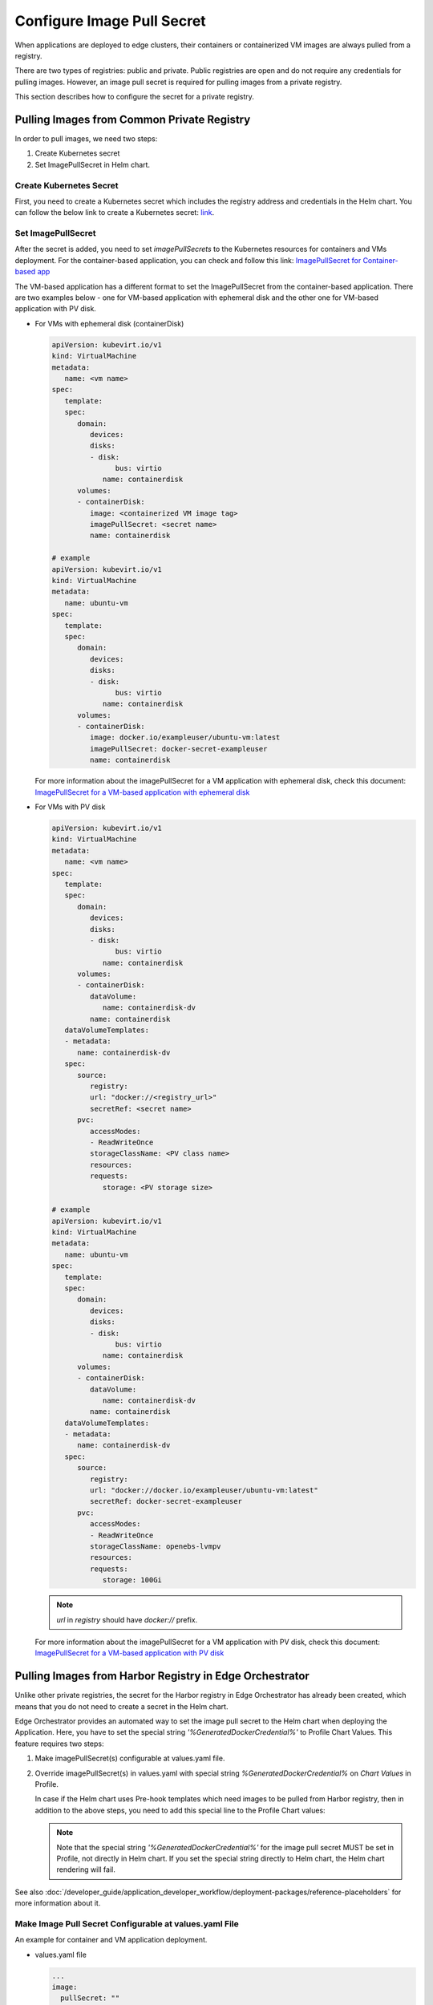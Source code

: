 Configure Image Pull Secret
==================================================

When applications are deployed to edge clusters, their containers or
containerized VM images are always pulled from a registry.

There are two types of registries: public and private. Public registries are
open and do not require any credentials for pulling images. However, an image
pull secret is required for pulling images from a private registry.

This section describes how to configure the secret for a private registry.

Pulling Images from Common Private Registry
-----------------------------------------------

In order to pull images, we need two steps:

1. Create Kubernetes secret
2. Set ImagePullSecret in Helm chart.

Create Kubernetes Secret
^^^^^^^^^^^^^^^^^^^^^^^^^^^

First, you need to create a Kubernetes secret which includes the registry address and credentials in the Helm chart.
You can follow the below link to create a Kubernetes secret:
`link <https://helm.sh/docs/howto/charts_tips_and_tricks/#creating-image-pull-secrets>`_.

Set ImagePullSecret
^^^^^^^^^^^^^^^^^^^^^^^^^^^

After the secret is added, you need to set `imagePullSecrets` to the Kubernetes resources for containers and VMs deployment.
For the container-based application, you can check and follow this link:
`ImagePullSecret for Container-based app <https://kubernetes.io/docs/tasks/configure-pod-container/pull-image-private-registry/#create-a-pod-that-uses-your-secret>`_

The VM-based application has a different format to set the ImagePullSecret from the container-based application.
There are two examples below - one for VM-based application with ephemeral disk and the other one for VM-based application with PV disk.

* For VMs with ephemeral disk (containerDisk)

  .. code:: yaml

      apiVersion: kubevirt.io/v1
      kind: VirtualMachine
      metadata:
         name: <vm name>
      spec:
         template:
         spec:
            domain:
               devices:
               disks:
               - disk:
                     bus: virtio
                  name: containerdisk
            volumes:
            - containerDisk:
               image: <containerized VM image tag>
               imagePullSecret: <secret name>
               name: containerdisk

      # example
      apiVersion: kubevirt.io/v1
      kind: VirtualMachine
      metadata:
         name: ubuntu-vm
      spec:
         template:
         spec:
            domain:
               devices:
               disks:
               - disk:
                     bus: virtio
                  name: containerdisk
            volumes:
            - containerDisk:
               image: docker.io/exampleuser/ubuntu-vm:latest
               imagePullSecret: docker-secret-exampleuser
               name: containerdisk

  For more information about the imagePullSecret for a VM application with ephemeral disk,
  check this document: `ImagePullSecret for a VM-based application with ephemeral disk <https://kubevirt.io/user-guide/virtual_machines/boot_from_external_source/#booting-from-external-source>`_

* For VMs with PV disk


  .. code:: yaml

      apiVersion: kubevirt.io/v1
      kind: VirtualMachine
      metadata:
         name: <vm name>
      spec:
         template:
         spec:
            domain:
               devices:
               disks:
               - disk:
                     bus: virtio
                  name: containerdisk
            volumes:
            - containerDisk:
               dataVolume:
                  name: containerdisk-dv
               name: containerdisk
         dataVolumeTemplates:
         - metadata:
            name: containerdisk-dv
         spec:
            source:
               registry:
               url: "docker://<registry_url>"
               secretRef: <secret name>
            pvc:
               accessModes:
               - ReadWriteOnce
               storageClassName: <PV class name>
               resources:
               requests:
                  storage: <PV storage size>

      # example
      apiVersion: kubevirt.io/v1
      kind: VirtualMachine
      metadata:
         name: ubuntu-vm
      spec:
         template:
         spec:
            domain:
               devices:
               disks:
               - disk:
                     bus: virtio
                  name: containerdisk
            volumes:
            - containerDisk:
               dataVolume:
                  name: containerdisk-dv
               name: containerdisk
         dataVolumeTemplates:
         - metadata:
            name: containerdisk-dv
         spec:
            source:
               registry:
               url: "docker://docker.io/exampleuser/ubuntu-vm:latest"
               secretRef: docker-secret-exampleuser
            pvc:
               accessModes:
               - ReadWriteOnce
               storageClassName: openebs-lvmpv
               resources:
               requests:
                  storage: 100Gi

  .. note::
     `url` in `registry` should have `docker://` prefix.

  For more information about the imagePullSecret for a VM application with PV disk, check this document:
  `ImagePullSecret for a VM-based application with PV disk
  <https://github.com/kubevirt/containerized-data-importer/blob/main/doc/image-from-registry.md#private-registry>`_

Pulling Images from Harbor Registry in Edge Orchestrator
----------------------------------------------------------

Unlike other private registries, the secret for the Harbor registry in Edge
Orchestrator has already been created, which means that you do not need to
create a secret in the Helm chart.

Edge Orchestrator provides an automated way to set the image pull secret to the
Helm chart when deploying the Application.
Here, you have to set the special string `'%GeneratedDockerCredential%'` to Profile Chart Values.
This feature requires two steps:

1. Make imagePullSecret(s) configurable at values.yaml file.
#. Override imagePullSecret(s) in values.yaml with special string `%GeneratedDockerCredential%` on `Chart Values` in Profile.

   In case if the Helm chart uses Pre-hook templates which need images to be
   pulled from Harbor registry, then in addition to the above steps, you need to add this special line to the Profile Chart values:

   .. note::
      Note that the special string `'%GeneratedDockerCredential%'` for the image pull secret MUST be set in Profile, not directly in Helm chart.
      If you set the special string directly to Helm chart, the Helm chart rendering will fail.

See also :doc:`/developer_guide/application_developer_workflow/deployment-packages/reference-placeholders` for more information about it.

Make Image Pull Secret Configurable at values.yaml File
^^^^^^^^^^^^^^^^^^^^^^^^^^^^^^^^^^^^^^^^^^^^^^^^^^^^^^^

An example for container and VM application deployment.

* values.yaml file

  .. code:: yaml

     ...
     image:
       pullSecret: ""

* For Containers - Pod

  .. code:: yaml

      apiVersion: v1
      kind: Pod
      metadata:
         name: <pod name>
      spec:
         containers:
         - name: private-reg-container
         image: <your-private-image>
         imagePullSecrets:
         - name: {{ .Values.image.pullSecret }}

      # example
      apiVersion: v1
      kind: Pod
      metadata:
         name: nginx
      spec:
         containers:
         - name: private-reg-container
         image: docker.io/exampleuser/nginx:latest
         imagePullSecrets:
         - name: {{ .Values.image.pullSecret }}

  .. note::
     `imagePullSecrets` is not only in Pod but other Kubernetes resources
     to deploy containers such as Deployment, StatefulSet, etc.

* For VMs with ephemeral disk (containerDisk)

  .. code:: yaml

      apiVersion: kubevirt.io/v1
      kind: VirtualMachine
      metadata:
         name: <vm name>
      spec:
         template:
         spec:
            domain:
               devices:
               disks:
               - disk:
                     bus: virtio
                  name: containerdisk
            volumes:
            - containerDisk:
               image: <containerized VM image tag>
               imagePullSecret: {{ .Values.image.pullSecret }}
               name: containerdisk

      # example
      apiVersion: kubevirt.io/v1
      kind: VirtualMachine
      metadata:
         name: ubuntu-vm
      spec:
         template:
         spec:
            domain:
               devices:
               disks:
               - disk:
                     bus: virtio
                  name: containerdisk
            volumes:
            - containerDisk:
               image: docker.io/exampleuser/ubuntu-vm:latest
               imagePullSecret: {{ .Values.image.pullSecret }}
               name: containerdisk

* For VMs with PV disk

  .. code:: yaml

      apiVersion: kubevirt.io/v1
      kind: VirtualMachine
      metadata:
         name: <vm name>
      spec:
         template:
         spec:
            domain:
               devices:
               disks:
               - disk:
                     bus: virtio
                  name: containerdisk
            volumes:
            - containerDisk:
               dataVolume:
                  name: containerdisk-dv
               name: containerdisk
         dataVolumeTemplates:
         - metadata:
            name: containerdisk-dv
         spec:
            source:
               registry:
               url: "docker://<registry_url>"
               secretRef: {{ .Values.image.pullSecret }}
            pvc:
               accessModes:
               - ReadWriteOnce
               storageClassName: <PV class name>
               resources:
               requests:
                  storage: <PV storage size>

      # example
      apiVersion: kubevirt.io/v1
      kind: VirtualMachine
      metadata:
         name: ubuntu-vm
      spec:
         template:
         spec:
            domain:
               devices:
               disks:
               - disk:
                     bus: virtio
                  name: containerdisk
            volumes:
            - containerDisk:
               dataVolume:
                  name: containerdisk-dv
               name: containerdisk
         dataVolumeTemplates:
         - metadata:
            name: containerdisk-dv
         spec:
            source:
               registry:
               url: "docker://docker.io/exampleuser/ubuntu-vm:latest"
               secretRef: {{ .Values.image.pullSecret }}
            pvc:
               accessModes:
               - ReadWriteOnce
               storageClassName: openebs-lvmpv
               resources:
               requests:
                  storage: 100Gi

  .. note::
     `url` in `registry` should have `docker://` prefix.

Override Image Pull Secret in values.yaml With %GeneratedDockerCredential% on Chart Values in Profile
^^^^^^^^^^^^^^^^^^^^^^^^^^^^^^^^^^^^^^^^^^^^^^^^^^^^^^^^^^^^^^^^^^^^^^^^^^^^^^^^^^^^^^^^^^^^^^^^^^^^^

Next, you should create or edit corresponding Applications' Profile to override image pull secret with
`%GeneratedDockerCredential%` in Chart Values.
Following is an example:

.. code:: yaml

   image:
     pullSecret: '%GeneratedDockerCredential%'

Add Special Line to Allow Image Pull in Pre-Hook Template
^^^^^^^^^^^^^^^^^^^^^^^^^^^^^^^^^^^^^^^^^^^^^^^^^^^^^^^^^^^^^^^^^^^^^^^^^^^^^

In case the helm chart has pre-hook templates which need to pull images from
Harbor, then you should create or edit corresponding Applications' Profile to
override image pull secret with `%GeneratedDockerCredential%` in Chart Values
and also add the additional line `prehook: "%PreHookCredential%"` in Profile
chart values.

Following is an example:

.. code:: yaml

   image:
     pullSecret: '%GeneratedDockerCredential%'
     prehook: "%PreHookCredential%"


Inject Certificate Signed By Unknown Authority for VM-based Application With PV Disk
-------------------------------------------------------------------------------------

If a containerized VM image is uploaded to the registry running with the certificate signed by unknown authority (ca.crt),
you must add the certificate to the Helm chart.
Otherwise, you can see the error message `tls: failed to verify certificate: x509: certificate signed by unknown authority`.

.. note::
   This requires only when the VM-based Application will be running in
   PV disk, not ephemeral disk.

This is the step to add the certificate to Helm chart:

1. Get certificate

   .. code:: bash

      $ openssl s_client -showcerts -servername <registry_url> -connect <registry_url>:443 </dev/null

      # example
      $ openssl s_client -showcerts -servername registry.example.com -connect registry.example.com:443 </dev/null

#. Add `ConfigMap` to the Helm chart

   .. code:: yaml

      apiVersion: v1
      data:
         ca.crt: |-
         <Add certificate value here>
      kind: ConfigMap
      metadata:
         name: <cert configmap name>

      # example
      apiVersion: v1
      data:
         ca.crt: |-
         -----BEGIN CERTIFICATE-----
         MIIIgTCCBmmgAwIBAgIQWUQSQfyDLEjAXhrG2HH7gTANBgkqhkiG9w0BAQsFADAp
         MQswCQYDVQQGEwJVUzEaMBgGA1UEChMRSW50ZWwgQ29ycG9yYXRpb24wHhcNMjQw
         NDI1MTUzMjUwWhcNMjUwNDI1MjAzMjUwWjApMQswCQYDVQQGEwJVUzEaMBgGA1UE
         ChMRSW50ZWwgQ29ycG9yYXRpb24wggIiMA0GCSqGSIb3DQEBAQUAA4ICDwAwggIK
         AoICAQCcn4jZOY83fTNajHtx6Eq3yucTRsQCejBFuM4XKu9JQGuyHb6EgSB8WLF8
         -----END CERTIFICATE-----
      kind: ConfigMap
      metadata:
         name: vm-registry-tls-cert


#. Set `certConfigMap` in VirtualMachine

   .. code:: yaml

      apiVersion: kubevirt.io/v1
      kind: VirtualMachine
      metadata:
         name: <vm name>
      spec:
         template:
         spec:
            domain:
               devices:
               disks:
               - disk:
                     bus: virtio
                  name: containerdisk
            volumes:
            - containerDisk:
               dataVolume:
                  name: containerdisk-dv
               name: containerdisk
         dataVolumeTemplates:
         - metadata:
            name: containerdisk-dv
         spec:
            source:
               registry:
               url: "docker://<registry_url>"
               secretRef: {{ .Values.image.pullSecret }}
               certConfigMap: <cert configmap name>
            pvc:
               accessModes:
               - ReadWriteOnce
               storageClassName: <PV class name>
               resources:
               requests:
                  storage: <PV storage size>

      # example
      apiVersion: kubevirt.io/v1
      kind: VirtualMachine
      metadata:
         name: ubuntu-vm
      spec:
         template:
         spec:
            domain:
               devices:
               disks:
               - disk:
                     bus: virtio
                  name: containerdisk
            volumes:
            - containerDisk:
               dataVolume:
                  name: containerdisk-dv
               name: containerdisk
         dataVolumeTemplates:
         - metadata:
            name: containerdisk-dv
         spec:
            source:
               registry:
               url: "docker://docker.io/exampleuser/ubuntu-vm:latest"
               secretRef: {{ .Values.image.pullSecret }}
               certConfigMap: vm-registry-tls-cert
            pvc:
               accessModes:
               - ReadWriteOnce
               storageClassName: openebs-lvmpv
               resources:
               requests:
                  storage: 100Gi

   .. note::
      `url` in `registry` should have `docker://` prefix.

For more information, refer to:
`CDI TLS certificate config <https://github.com/kubevirt/containerized-data-importer/blob/main/doc/image-from-registry.md#tls-certificate-configuration>`_
